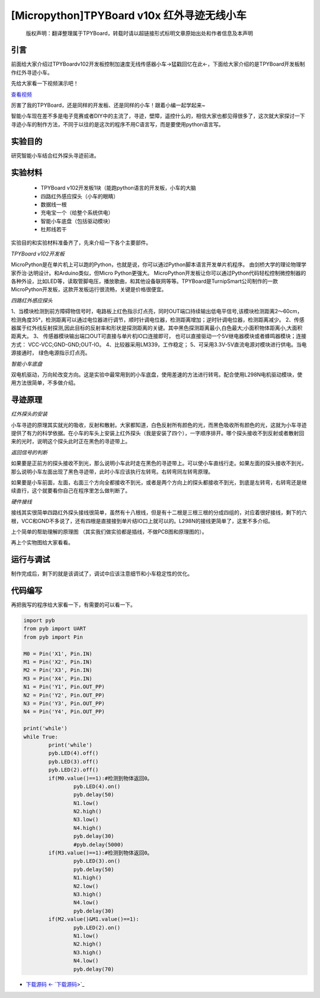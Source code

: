 [Micropython]TPYBoard v10x 红外寻迹无线小车
==============================================

	版权声明：翻译整理属于TPYBoard，转载时请以超链接形式标明文章原始出处和作者信息及本声明

引言
------------

前面给大家介绍过TPYBoardv102开发板控制加速度无线传感器小车→猛戳回忆在此←，下面给大家介绍的是TPYBoard开发板制作红外寻迹小车。

先给大家看一下视频演示吧！

.. image:: http://www.micropython.net.cn/ueditor/php/upload/image/20161031/1477877141332316.png

`查看视频 <http://v.youku.com/v_show/id_XMTcwNzQ5ODcxNg==.html>`_

厉害了我的TPYBoard，还是同样的开发板、还是同样的小车！跟着小编一起学起来~

智能小车现在差不多是电子竞赛或者DIY中的主流了，寻迹，壁障，遥控什么的，相信大家也都见得很多了，这次就大家探讨一下寻迹小车的制作方法，不同于以往的是这次的程序不用C语言写，而是要使用python语言写。

实验目的
------------------

研究智能小车结合红外探头寻迹前进。

实验材料
------------------

	- TPYBoard v102开发板1块（能跑python语言的开发板，小车的大脑
	- 四路红外感应探头（小车的眼睛）
	- 数据线一根
	- 充电宝一个（给整个系统供电）
	- 智能小车底盘（包括驱动模块）
	- 杜邦线若干

实验目的和实验材料准备齐了，先来介绍一下各个主要部件。

*TPYBoard v102开发板*

MicroPython是在单片机上可以跑的Python，也就是说，你可以通过Python脚本语言开发单片机程序。 由剑桥大学的理论物理学家乔治·达明设计。和Arduino类似，但Micro Python更强大。 MicroPython开发板让你可以通过Python代码轻松控制微控制器的各种外设，比如LED等，读取管脚电压，播放歌曲，和其他设备联网等等。TPYBoard是TurnipSmart公司制作的一款MicroPython开发板，这款开发板运行很流畅，关键是价格很便宜。

*四路红外感应探头*

1、当模块检测到前方障碍物信号时，电路板上红色指示灯点亮，同时OUT端口持续输出低电平信号,该模块检测距离2～60cm，检测角度35°，检测距离可以通过电位器进行调节，顺时针调电位器，检测距离增加；逆时针调电位器，检测距离减少。
2、传感器属于红外线反射探测,因此目标的反射率和形状是探测距离的关键。其中黑色探测距离最小,白色最大;小面积物体距离小,大面积距离大。
3、 传感器模块输出端口OUT可直接与单片机IO口连接即可， 也可以直接驱动一个5V继电器模块或者蜂鸣器模块；连接方式： VCC-VCC;GND-GND;OUT-IO。
4、比较器采用LM339，工作稳定；
5、可采用3.3V-5V直流电源对模块进行供电。当电源接通时， 绿色电源指示灯点亮。

*智能小车底盘*

双电机驱动，万向轮改变方向。这是实验中最常用到的小车底盘，使用差速的方法进行转弯。配合使用L298N电机驱动模块，使用方法很简单，不多做介绍。

寻迹原理
---------------

*红外探头的安装*

小车寻迹的原理其实就光的吸收，反射和散射。大家都知道，白色反射所有颜色的光，而黑色吸收所有颜色的光，这就为小车寻迹提供了有力的科学依据。在小车的车头上安装上红外探头（我是安装了四个），一字顺序排开。哪个探头接收不到反射或者散射回来的光时，说明这个探头此时正在黑色的寻迹带上。

*返回信号的判断*

如果要是正前方的探头接收不到光，那么说明小车此时走在黑色的寻迹带上。可以使小车直线行走。如果左面的探头接收不到光，那么说明小车左面出现了黑色寻迹带，此时小车应该执行左转弯。右转弯同左转弯原理。

如果要是小车前面，左面，右面三个方向全都接收不到光，或者是两个方向上的探头都接收不到光，到底是左转弯，右转弯还是继续直行，这个就要看你自己在程序里怎么做判断了。

*硬件接线*

接线其实很简单四路红外探头接线很简单，虽然有十八根线，但是有十二根是三根三根的分成四组的，对应着很好接线，剩下的六根，VCC和GND不多说了，还有四根是直接接到单片结IO口上就可以的。L298N的接线更简单了，这里不多介绍。

上个简单的帮助理解的原理图 （其实我们做实验都是插线，不做PCB图和原理图的）。

.. image:: http://www.micropython.net.cn/ueditor/php/upload/image/20161029/1477732081757742.png


再上个实物图给大家看看。

.. image:: http://www.micropython.net.cn/ueditor/php/upload/image/20161031/1477877362324105.jpg


运行与调试
------------------

制作完成后，剩下的就是该调试了，调试中应该注意细节和小车稳定性的优化。

代码编写
------------------

再把我写的程序给大家看一下，有需要的可以看一下。

.. code-block:: python

	import pyb
	from pyb import UART
	from pyb import Pin

	M0 = Pin('X1', Pin.IN)
	M1 = Pin('X2', Pin.IN)
	M2 = Pin('X3', Pin.IN)
	M3 = Pin('X4', Pin.IN)
	N1 = Pin('Y1', Pin.OUT_PP)
	N2 = Pin('Y2', Pin.OUT_PP)
	N3 = Pin('Y3', Pin.OUT_PP)
	N4 = Pin('Y4', Pin.OUT_PP)

	print('while')
	while True:
		print('while')
		pyb.LED(4).off()
		pyb.LED(3).off()
		pyb.LED(2).off()
		if(M0.value()==1):#检测到物体返回0。
			pyb.LED(4).on()
			pyb.delay(50)
			N1.low()
			N2.high()
			N3.low()
			N4.high()
			pyb.delay(30)
			#pyb.delay(5000)
		if(M3.value()==1):#检测到物体返回0。
			pyb.LED(3).on()
			pyb.delay(50)
			N1.high()
			N2.low()
			N3.high()
			N4.low()
			pyb.delay(30)
		if(M2.value()&M1.value()==1):
			pyb.LED(2).on()
			N1.low()
			N2.high()
			N3.high()
			N4.low()
			pyb.delay(70)


- `下载源码 <- `下载源码 <https://github.com/TPYBoard/TPYBoard-v102>`_>`_
